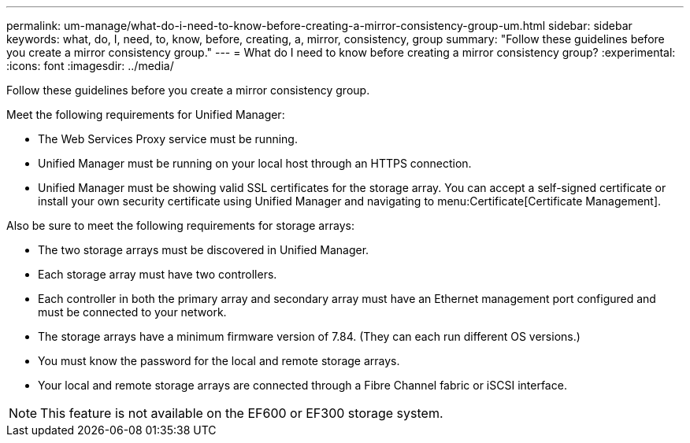 ---
permalink: um-manage/what-do-i-need-to-know-before-creating-a-mirror-consistency-group-um.html
sidebar: sidebar
keywords: what, do, I, need, to, know, before, creating, a, mirror, consistency, group
summary: "Follow these guidelines before you create a mirror consistency group."
---
= What do I need to know before creating a mirror consistency group?
:experimental:
:icons: font
:imagesdir: ../media/

[.lead]
Follow these guidelines before you create a mirror consistency group.

Meet the following requirements for Unified Manager:

* The Web Services Proxy service must be running.
* Unified Manager must be running on your local host through an HTTPS connection.
* Unified Manager must be showing valid SSL certificates for the storage array. You can accept a self-signed certificate or install your own security certificate using Unified Manager and navigating to menu:Certificate[Certificate Management].

Also be sure to meet the following requirements for storage arrays:

* The two storage arrays must be discovered in Unified Manager.
* Each storage array must have two controllers.
* Each controller in both the primary array and secondary array must have an Ethernet management port configured and must be connected to your network.
* The storage arrays have a minimum firmware version of 7.84. (They can each run different OS versions.)
* You must know the password for the local and remote storage arrays.
* Your local and remote storage arrays are connected through a Fibre Channel fabric or iSCSI interface.

[NOTE]
====
This feature is not available on the EF600 or EF300 storage system.
====
